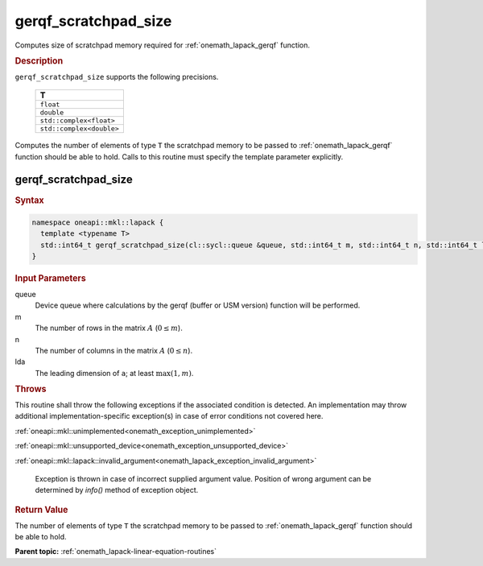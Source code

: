.. SPDX-FileCopyrightText: 2019-2020 Intel Corporation
..
.. SPDX-License-Identifier: CC-BY-4.0

.. _onemath_lapack_gerqf_scratchpad_size:

gerqf_scratchpad_size
=====================

Computes size of scratchpad memory required for :ref:`onemath_lapack_gerqf` function.

.. container:: section

  .. rubric:: Description
         
``gerqf_scratchpad_size`` supports the following precisions.

     .. list-table:: 
        :header-rows: 1
  
        * -  T 
        * -  ``float`` 
        * -  ``double`` 
        * -  ``std::complex<float>`` 
        * -  ``std::complex<double>`` 

Computes the number of elements of type ``T`` the scratchpad memory to be passed to :ref:`onemath_lapack_gerqf` function should be able to hold.
Calls to this routine must specify the template parameter
explicitly.

gerqf_scratchpad_size
---------------------

.. container:: section

  .. rubric:: Syntax

.. code-block:: cpp

    namespace oneapi::mkl::lapack {
      template <typename T>
      std::int64_t gerqf_scratchpad_size(cl::sycl::queue &queue, std::int64_t m, std::int64_t n, std::int64_t lda)
    }

.. container:: section

  .. rubric:: Input Parameters
         
queue
   Device queue where calculations by the gerqf (buffer or USM version) function will be performed.

m
   The number of rows in the matrix :math:`A` (:math:`0 \le m`).

n
   The number of columns in the matrix :math:`A` (:math:`0 \le n`).

lda
   The leading dimension of ``a``; at least :math:`\max(1,m)`.

.. container:: section

  .. rubric:: Throws
         
This routine shall throw the following exceptions if the associated condition is detected. An implementation may throw additional implementation-specific exception(s) in case of error conditions not covered here.

:ref:`oneapi::mkl::unimplemented<onemath_exception_unimplemented>`

:ref:`oneapi::mkl::unsupported_device<onemath_exception_unsupported_device>`

:ref:`oneapi::mkl::lapack::invalid_argument<onemath_lapack_exception_invalid_argument>`

   Exception is thrown in case of incorrect supplied argument value.
   Position of wrong argument can be determined by `info()` method of exception object.

.. container:: section

  .. rubric:: Return Value

The number of elements of type ``T`` the scratchpad memory to be passed to :ref:`onemath_lapack_gerqf` function should be able to hold.

**Parent topic:** :ref:`onemath_lapack-linear-equation-routines`

